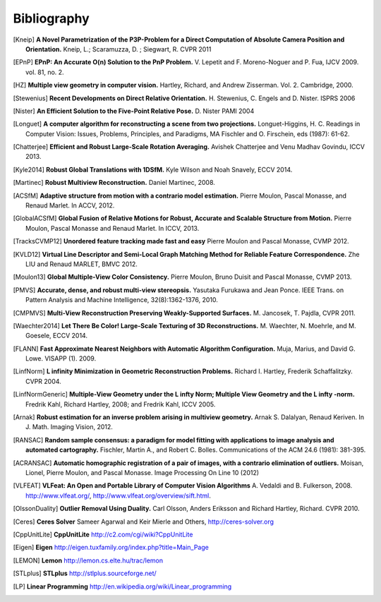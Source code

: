.. _sec-bibliography:

============
Bibliography
============

.. [Kneip] **A Novel Parametrization of the P3P-Problem for a Direct Computation of Absolute Camera Position and Orientation.**
    Kneip, L.; Scaramuzza, D. ; Siegwart, R.
    CVPR 2011
    
.. [EPnP] **EPnP: An Accurate O(n) Solution to the PnP Problem.**
    V. Lepetit and F. Moreno-Noguer and P. Fua, IJCV 2009. vol. 81, no. 2.
    
.. [HZ] **Multiple view geometry in computer vision.**
    Hartley, Richard, and Andrew Zisserman. 
    Vol. 2. Cambridge, 2000.
    
.. [Stewenius] **Recent Developments on Direct Relative Orientation.**
      H. Stewenius, C. Engels and D. Nister.
      ISPRS 2006

.. [Nister] **An Efficient Solution to the Five-Point Relative Pose.**
    D. Nister
    PAMI 2004
    
.. [Longuet] **A computer algorithm for reconstructing a scene from two projections.**
    Longuet-Higgins, H. C.
    Readings in Computer Vision: Issues, Problems, Principles, and Paradigms, MA Fischler and O. Firschein, eds (1987): 61-62.
    
.. [Chatterjee] **Efficient and Robust Large-Scale Rotation Averaging.**
    Avishek Chatterjee and Venu Madhav Govindu, ICCV 2013.

.. [Kyle2014] **Robust Global Translations with 1DSfM.**
    Kyle Wilson and Noah Snavely, ECCV 2014.

.. [Martinec] **Robust Multiview Reconstruction.**
    Daniel Martinec, 2008.
    
.. [ACSfM] **Adaptive structure from motion with a contrario model estimation.**
    Pierre Moulon, Pascal Monasse, and Renaud Marlet.
    In ACCV, 2012.

.. [GlobalACSfM] **Global Fusion of Relative Motions for Robust, Accurate and Scalable Structure from Motion.**
    Pierre Moulon, Pascal Monasse and Renaud Marlet.
    In ICCV, 2013.
    
.. [TracksCVMP12] **Unordered feature tracking made fast and easy**
    Pierre Moulon and Pascal Monasse, CVMP 2012.
    
.. [KVLD12] **Virtual Line Descriptor and Semi-Local Graph Matching Method for Reliable Feature Correspondence.**
    Zhe LIU and Renaud MARLET, BMVC 2012.
    
.. [Moulon13] **Global Multiple-View Color Consistency.**
    Pierre Moulon, Bruno Duisit and Pascal Monasse, CVMP 2013.
    
.. [PMVS] **Accurate, dense, and robust multi-view stereopsis.**
    Yasutaka Furukawa and Jean Ponce.
    IEEE Trans. on Pattern Analysis and Machine Intelligence, 32(8):1362-1376, 2010.

.. [CMPMVS] **Multi-View Reconstruction Preserving Weakly-Supported Surfaces.**
    M. Jancosek, T. Pajdla, CVPR 2011.

.. [Waechter2014] **Let There Be Color! Large-Scale Texturing of 3D Reconstructions.**
    M. Waechter, N. Moehrle, and M. Goesele, ECCV 2014.

.. [FLANN] **Fast Approximate Nearest Neighbors with Automatic Algorithm Configuration.**
    Muja, Marius, and David G. Lowe.  VISAPP (1). 2009.
 
.. [LinfNorm] **L infinity Minimization in Geometric Reconstruction Problems.**
    Richard I. Hartley, Frederik Schaffalitzky. CVPR 2004.

.. [LinfNormGeneric] **Multiple-View Geometry under the L infty Norm; Multiple View Geometry and the L infty -norm.**
    Fredrik Kahl, Richard Hartley, 2008; and Fredrik Kahl, ICCV 2005.

.. [Arnak] **Robust estimation for an inverse problem arising in multiview geometry.**
    Arnak S. Dalalyan, Renaud Keriven. In J. Math. Imaging Vision, 2012.

.. [RANSAC] **Random sample consensus: a paradigm for model fitting with applications to image analysis and automated cartography.**
    Fischler, Martin A., and Robert C. Bolles. 
    Communications of the ACM 24.6 (1981): 381-395.
    
.. [ACRANSAC] **Automatic homographic registration of a pair of images, with a contrario elimination of outliers.**
    Moisan, Lionel, Pierre Moulon, and Pascal Monasse.
    Image Processing On Line 10 (2012)

.. [VLFEAT]  **VLFeat: An Open and Portable Library of Computer Vision Algorithms**
    A. Vedaldi and B. Fulkerson, 2008. http://www.vlfeat.org/, http://www.vlfeat.org/overview/sift.html.

.. [OlssonDuality] **Outlier Removal Using Duality.**
    Carl Olsson, Anders Eriksson and Richard Hartley, Richard. CVPR 2010.
 
.. [Ceres] **Ceres Solver**
    Sameer Agarwal and Keir Mierle and Others, http://ceres-solver.org

.. [CppUnitLite] **CppUnitLite** http://c2.com/cgi/wiki?CppUnitLite

.. [Eigen] **Eigen** http://eigen.tuxfamily.org/index.php?title=Main_Page

.. [LEMON] **Lemon** http://lemon.cs.elte.hu/trac/lemon

.. [STLplus] **STLplus** http://stlplus.sourceforge.net/

.. [LP] **Linear Programming** http://en.wikipedia.org/wiki/Linear_programming

